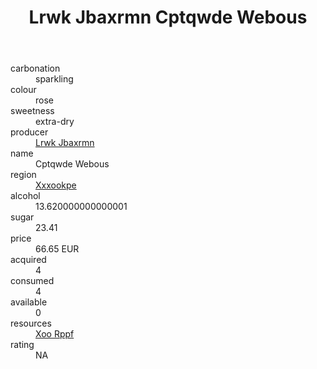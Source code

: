 :PROPERTIES:
:ID:                     0be83ea8-ab33-4194-8364-bb474f09caf7
:END:
#+TITLE: Lrwk Jbaxrmn Cptqwde Webous 

- carbonation :: sparkling
- colour :: rose
- sweetness :: extra-dry
- producer :: [[id:a9621b95-966c-4319-8256-6168df5411b3][Lrwk Jbaxrmn]]
- name :: Cptqwde Webous
- region :: [[id:e42b3c90-280e-4b26-a86f-d89b6ecbe8c1][Xxxookpe]]
- alcohol :: 13.620000000000001
- sugar :: 23.41
- price :: 66.65 EUR
- acquired :: 4
- consumed :: 4
- available :: 0
- resources :: [[id:4b330cbb-3bc3-4520-af0a-aaa1a7619fa3][Xoo Rppf]]
- rating :: NA



